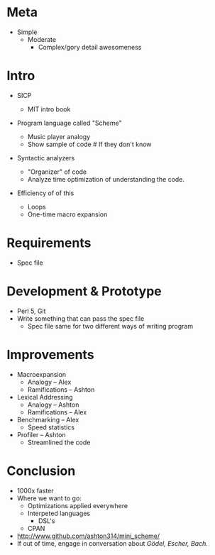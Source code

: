 * Meta
  - Simple
    + Moderate
      * Complex/gory detail awesomeness

* Intro
  - SICP
    - MIT intro book
  - Program language called "Scheme"
    - Music player analogy
    + Show sample of code	# If they don't know
  - Syntactic analyzers
    # *Remember:* Distinguish that this is an engineering project
    # *Remember:* There are two ways to write an interpeter
    - "Organizer" of code
    + Analyze time optimization of understanding the code.
  - Efficiency of of this
    - Loops
    - One-time macro expansion

* Requirements
  - Spec file

* Development & Prototype
  - Perl 5, Git
  - Write something that can pass the spec file
    + Spec file same for two different ways of writing program

* Improvements
  - Macroexpansion
    - Analogy           -- Alex
    - Ramifications     -- Ashton
  - Lexical Addressing
    - Analogy           -- Ashton
    - Ramifications     -- Alex
  - Benchmarking        -- Alex
    - Speed statistics
  - Profiler            -- Ashton
    - Streamlined the code

* Conclusion
  - 1000x faster
  - Where we want to go:
    - Optimizations applied everywhere
    - Interpeted languages
      + DSL's
    - CPAN
  - http://www.github.com/ashton314/mini_scheme/
  - If out of time, engage in conversation about /Gödel, Escher, Bach/.
